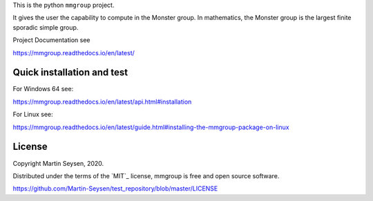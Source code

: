 This is the python ``mmgroup`` project.

It gives the user the capability to compute in the Monster group.
In mathematics, the Monster group is the largest finite sporadic
simple group.

Project Documentation see

https://mmgroup.readthedocs.io/en/latest/

Quick installation and test
---------------------------

For Windows 64 see:

https://mmgroup.readthedocs.io/en/latest/api.html#installation


For Linux see:

https://mmgroup.readthedocs.io/en/latest/guide.html#installing-the-mmgroup-package-on-linux


License
-------

Copyright Martin Seysen, 2020.

Distributed under the terms of the `MIT`_ license, mmgroup is free and 
open source software.

https://github.com/Martin-Seysen/test_repository/blob/master/LICENSE



